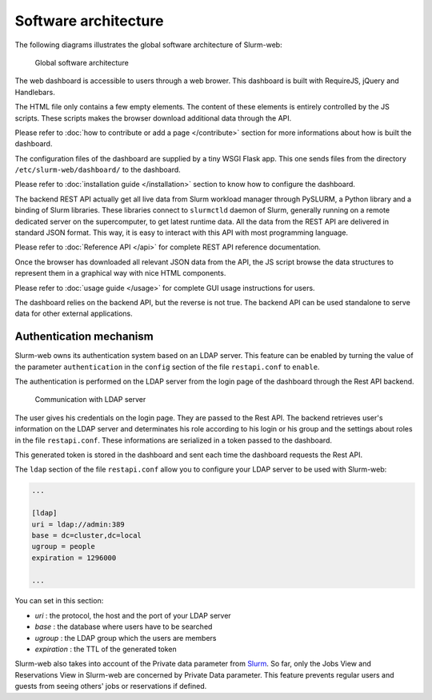 Software architecture
=====================

The following diagrams illustrates the global software architecture of
Slurm-web:

.. figure:: img/architecture_slurm-web.*

   Global software architecture

The web dashboard is accessible to users through a web brower. This dashboard
is built with RequireJS, jQuery and Handlebars.

The HTML file only contains a few empty elements. The content of these elements
is entirely controlled by the JS scripts. These scripts makes the browser
download additional data through the API.

Please refer to :doc:`how to contribute or add a page </contribute>` section
for more informations about how is built the dashboard.

The configuration files of the dashboard are supplied by a tiny WSGI Flask app.
This one sends files from the directory ``/etc/slurm-web/dashboard/`` to the
dashboard.

Please refer to :doc:`installation guide </installation>` section to know how
to configure the dashboard.

The backend REST API actually get all live data from Slurm workload manager
through PySLURM, a Python library and a binding of Slurm libraries. These
libraries connect to ``slurmctld`` daemon of Slurm, generally running on a
remote dedicated server on the supercomputer, to get latest runtime data. All
the data from the REST API are delivered in standard JSON format. This way, it
is easy to interact with this API with most programming language.

Please refer to :doc:`Reference API </api>` for complete REST API reference
documentation.

Once the browser has downloaded all relevant JSON data from the API, the JS
script browse the data structures to represent them in a graphical way with
nice HTML components.

Please refer to :doc:`usage guide </usage>` for complete GUI usage instructions
for users.

The dashboard relies on the backend API, but the reverse is not true. The
backend API can be used standalone to serve data for other external
applications.


Authentication mechanism
------------------------

Slurm-web owns its authentication system based on an LDAP server. This feature
can be enabled by turning the value of the parameter ``authentication`` in the
``config`` section of the file ``restapi.conf`` to ``enable``.

The authentication is performed on the LDAP server from the login page of the
dashboard through the Rest API backend.

.. figure:: img/authentication_slurm-web.*

   Communication with LDAP server

The user gives his credentials on the login page. They are passed to the Rest
API. The backend retrieves user's information on the LDAP server and
determinates his role according to his login or his group and the settings
about roles in the file ``restapi.conf``. These informations are serialized
in a token passed to the dashboard.

This generated token is stored in the dashboard and sent each time the
dashboard requests the Rest API.

The ``ldap`` section of the file ``restapi.conf`` allow you to configure your
LDAP server to be used with Slurm-web:

.. code-block:: python

  ...

  [ldap]
  uri = ldap://admin:389
  base = dc=cluster,dc=local
  ugroup = people
  expiration = 1296000

  ...

You can set in this section:

- *uri* : the protocol, the host and the port of your LDAP server
- *base* : the database where users have to be searched
- *ugroup* : the LDAP group which the users are members
- *expiration* : the TTL of the generated token

Slurm-web also takes into account of the Private data parameter from
`Slurm <https://slurm.schedmd.com/slurm.conf.html>`_. So far, only the Jobs
View and Reservations View in Slurm-web are concerned by Private Data
parameter. This feature prevents regular users and guests from seeing others'
jobs or reservations if defined.
